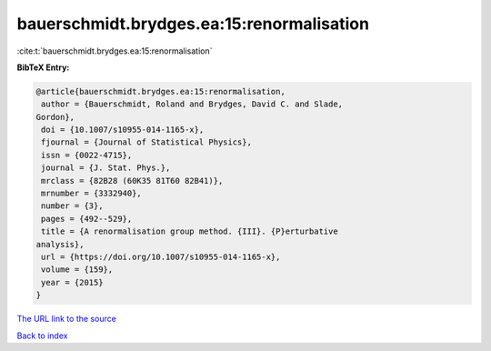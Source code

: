bauerschmidt.brydges.ea:15:renormalisation
==========================================

:cite:t:`bauerschmidt.brydges.ea:15:renormalisation`

**BibTeX Entry:**

.. code-block:: bibtex

   @article{bauerschmidt.brydges.ea:15:renormalisation,
    author = {Bauerschmidt, Roland and Brydges, David C. and Slade,
   Gordon},
    doi = {10.1007/s10955-014-1165-x},
    fjournal = {Journal of Statistical Physics},
    issn = {0022-4715},
    journal = {J. Stat. Phys.},
    mrclass = {82B28 (60K35 81T60 82B41)},
    mrnumber = {3332940},
    number = {3},
    pages = {492--529},
    title = {A renormalisation group method. {III}. {P}erturbative
   analysis},
    url = {https://doi.org/10.1007/s10955-014-1165-x},
    volume = {159},
    year = {2015}
   }

`The URL link to the source <ttps://doi.org/10.1007/s10955-014-1165-x}>`__


`Back to index <../By-Cite-Keys.html>`__
